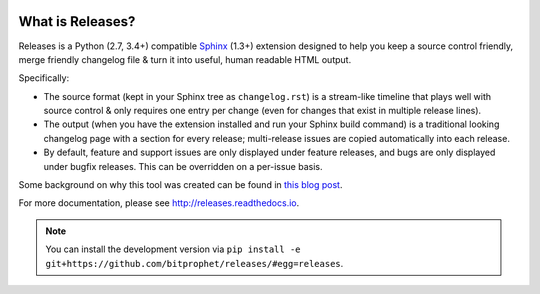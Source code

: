 .. image:: https://secure.travis-ci.org/bitprophet/releases.png?branch=master
        :target: https://travis-ci.org/bitprophet/releases

What is Releases?
=================

Releases is a Python (2.7, 3.4+) compatible `Sphinx <http://sphinx-doc.org>`_
(1.3+) extension designed to help you keep a source control friendly, merge
friendly changelog file & turn it into useful, human readable HTML output.

Specifically:

* The source format (kept in your Sphinx tree as ``changelog.rst``) is a
  stream-like timeline that plays well with source control & only requires one
  entry per change (even for changes that exist in multiple release lines).
* The output (when you have the extension installed and run your Sphinx build
  command) is a traditional looking changelog page with a section for every
  release; multi-release issues are copied automatically into each release.
* By default, feature and support issues are only displayed under feature
  releases, and bugs are only displayed under bugfix releases. This can be
  overridden on a per-issue basis.

Some background on why this tool was created can be found in `this blog post
<http://bitprophet.org/blog/2013/09/14/a-better-changelog/>`_.

For more documentation, please see http://releases.readthedocs.io.

.. note::
    You can install the development version via ``pip install -e
    git+https://github.com/bitprophet/releases/#egg=releases``.


